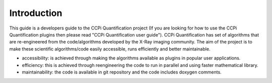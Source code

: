 Introduction
-----------------------------------------------
This guide is a developers guide to the CCPi Quantification project (If you are looking for how to use the CCPi Quantification plugins then please read "CCPi Quantification user guide"). CCPi Quantification has set of algorithms that are re-engineered from the code/algorithms developed by the X-Ray imaging community. 
The aim of the project is to make these scientific algorithms/code easily accessible, runs efficiently and better maintainable.  

* accessibility: is achieved through making the algorithms available as plugins in popular user applications. 
* efficiency: this is achieved through reengineering the code to run in parallel and using faster mathematical library.
* maintainability: the code is available in git repository and the code includes doxygen comments.
   
